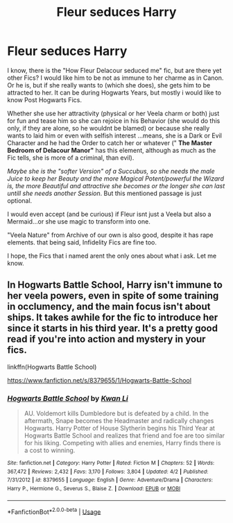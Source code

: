 #+TITLE: Fleur seduces Harry

* Fleur seduces Harry
:PROPERTIES:
:Author: Atomstern
:Score: 8
:DateUnix: 1547285236.0
:DateShort: 2019-Jan-12
:FlairText: Request
:END:
I know, there is the "How Fleur Delacour seduced me" fic, but are there yet other Fics? I would like him to be not as immune to her charme as in Canon. Or he is, but if she really wants to (which she does), she gets him to be attracted to her. It can be during Hogwarts Years, but mostly i would like to know Post Hogwarts Fics.

Whether she use her attractivity (physical or her Veela charm or both) just for fun and tease him so she can rejoice in his Behavior (she would do this only, if they are alone, so he wouldnt be blamed) or because she really wants to laid him or even with selfish interest ...means, she is a Dark or Evil Character and he had the Order to catch her or whatever (" *The Master Bedroom of Delacour Manor"* has this element, although as much as the Fic tells, she is more of a criminal, than evil).

/Maybe she is the "softer Version" of a Succubus, so she needs the male Juice to keep her Beauty and the more Magical Potent/powerful the Wizard is, the more Beautiful and attractive she becomes or the longer she can last untill she needs another Session/. But this mentioned passage is just optional.

I would even accept (and be curious) if Fleur isnt just a Veela but also a Mermaid...or she use magic to transform into one.

"Veela Nature" from Archive of our own is also good, despite it has rape elements. that being said, Infidelity Fics are fine too.

I hope, the Fics that i named arent the only ones about what i ask. Let me know.


** In Hogwarts Battle School, Harry isn't immune to her veela powers, even in spite of some training in occlumency, and the main focus isn't about ships. It takes awhile for the fic to introduce her since it starts in his third year. It's a pretty good read if you're into action and mystery in your fics.

linkffn(Hogwarts Battle School)

[[https://www.fanfiction.net/s/8379655/1/Hogwarts-Battle-School]]
:PROPERTIES:
:Author: Efficient_Assistant
:Score: 2
:DateUnix: 1547296688.0
:DateShort: 2019-Jan-12
:END:

*** [[https://www.fanfiction.net/s/8379655/1/][*/Hogwarts Battle School/*]] by [[https://www.fanfiction.net/u/1023780/Kwan-Li][/Kwan Li/]]

#+begin_quote
  AU. Voldemort kills Dumbledore but is defeated by a child. In the aftermath, Snape becomes the Headmaster and radically changes Hogwarts. Harry Potter of House Slytherin begins his Third Year at Hogwarts Battle School and realizes that friend and foe are too similar for his liking. Competing with allies and enemies, Harry finds there is a cost to winning.
#+end_quote

^{/Site/:} ^{fanfiction.net} ^{*|*} ^{/Category/:} ^{Harry} ^{Potter} ^{*|*} ^{/Rated/:} ^{Fiction} ^{M} ^{*|*} ^{/Chapters/:} ^{52} ^{*|*} ^{/Words/:} ^{367,472} ^{*|*} ^{/Reviews/:} ^{2,432} ^{*|*} ^{/Favs/:} ^{3,170} ^{*|*} ^{/Follows/:} ^{3,804} ^{*|*} ^{/Updated/:} ^{4/2} ^{*|*} ^{/Published/:} ^{7/31/2012} ^{*|*} ^{/id/:} ^{8379655} ^{*|*} ^{/Language/:} ^{English} ^{*|*} ^{/Genre/:} ^{Adventure/Drama} ^{*|*} ^{/Characters/:} ^{Harry} ^{P.,} ^{Hermione} ^{G.,} ^{Severus} ^{S.,} ^{Blaise} ^{Z.} ^{*|*} ^{/Download/:} ^{[[http://www.ff2ebook.com/old/ffn-bot/index.php?id=8379655&source=ff&filetype=epub][EPUB]]} ^{or} ^{[[http://www.ff2ebook.com/old/ffn-bot/index.php?id=8379655&source=ff&filetype=mobi][MOBI]]}

--------------

*FanfictionBot*^{2.0.0-beta} | [[https://github.com/tusing/reddit-ffn-bot/wiki/Usage][Usage]]
:PROPERTIES:
:Author: FanfictionBot
:Score: 1
:DateUnix: 1547296704.0
:DateShort: 2019-Jan-12
:END:

